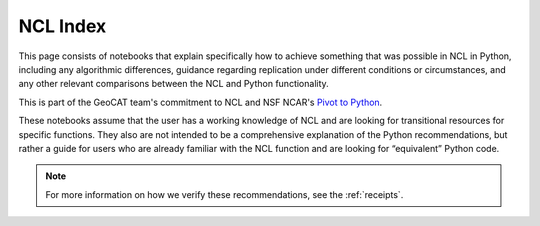 .. _ncl_index:

NCL Index
=========
This page consists of notebooks that explain specifically how to achieve something that was possible
in NCL in Python, including any algorithmic differences, guidance regarding replication under different
conditions or circumstances, and any other relevant comparisons between the NCL and Python functionality.

This is part of the GeoCAT team's commitment to NCL and NSF NCAR's `Pivot to Python <https://www.ncl.ucar.edu/Document/Pivot_to_Python/>`_.

These notebooks assume that the user has a working knowledge of NCL and are looking for transitional
resources for specific functions. They also are not intended to be a comprehensive explanation of
the Python recommendations, but rather a guide for users who are already familiar with the NCL
function and are looking for “equivalent” Python code.

.. Link to temp file with alphabetized version of csv file (see conf.py)
.. csv-table::
    :file: ../../tmp/ncl-index-table.csv
    :width: 100%
    :header-rows: 1
    :widths: 20, 35, 35, 10


.. note::
    For more information on how we verify these recommendations, see the :ref:`receipts`.
